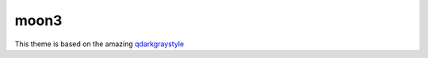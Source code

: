 moon3
=====

This theme is based on the amazing qdarkgraystyle_

.. _qdarkgraystyle: https://github.com/mstuttgart/qdarkgraystyle
